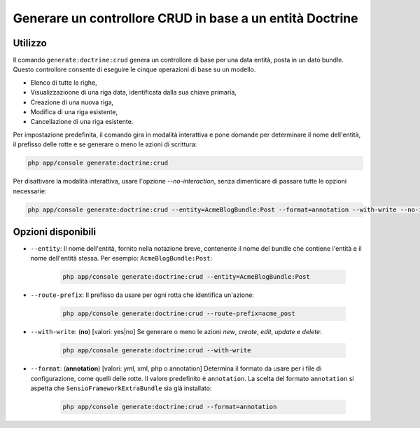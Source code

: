 Generare un controllore CRUD in base a un entità Doctrine
=========================================================

Utilizzo
--------

Il comando ``generate:doctrine:crud`` genera un controllore di base per una data entità,
posta in un dato bundle. Questo controllore consente di eseguire le cinque operazioni di
base su un modello.

* Elenco di tutte le righe,
* Visualizzazioone di una riga data, identificata dalla sua chiave primaria,
* Creazione di una nuova riga,
* Modifica di una riga esistente,
* Cancellazione di una riga esistente.

Per impostazione predefinita, il comando gira in modalità interattiva e pone domande per
determinare il nome dell'entità, il prefisso delle rotte e se generare o meno le azioni
di scrittura:

.. code-block:: bash

    php app/console generate:doctrine:crud

Per disattivare la modalità interattiva, usare l'opzione `--no-interaction`, senza
dimenticare di passare tutte le opzioni necessarie:

.. code-block:: bash

    php app/console generate:doctrine:crud --entity=AcmeBlogBundle:Post --format=annotation --with-write --no-interaction

Opzioni disponibili
-------------------

* ``--entity``: Il nome dell'entità, fornito nella notazione breve, contenente il nome
  del bundle che contiene l'entità e il nome dell'entità stessa. Per esempio:
  ``AcmeBlogBundle:Post``:

    .. code-block:: bash

        php app/console generate:doctrine:crud --entity=AcmeBlogBundle:Post

* ``--route-prefix``: Il prefisso da usare per ogni rotta che identifica
  un'azione:

    .. code-block:: bash

        php app/console generate:doctrine:crud --route-prefix=acme_post

* ``--with-write``: (**no**) [valori: yes|no] Se generare o meno le azioni
  `new`, `create`, `edit`, `update` e `delete`:

    .. code-block:: bash

        php app/console generate:doctrine:crud --with-write

* ``--format``: (**annotation**) [valori: yml, xml, php o annotation]
  Determina il formato da usare per i file di configurazione, come quelli delle
  rotte. Il valore predefinito è ``annotation``. La scelta del formato
  ``annotation`` si aspetta che ``SensioFrameworkExtraBundle`` sia già
  installato:

    .. code-block:: bash

        php app/console generate:doctrine:crud --format=annotation

